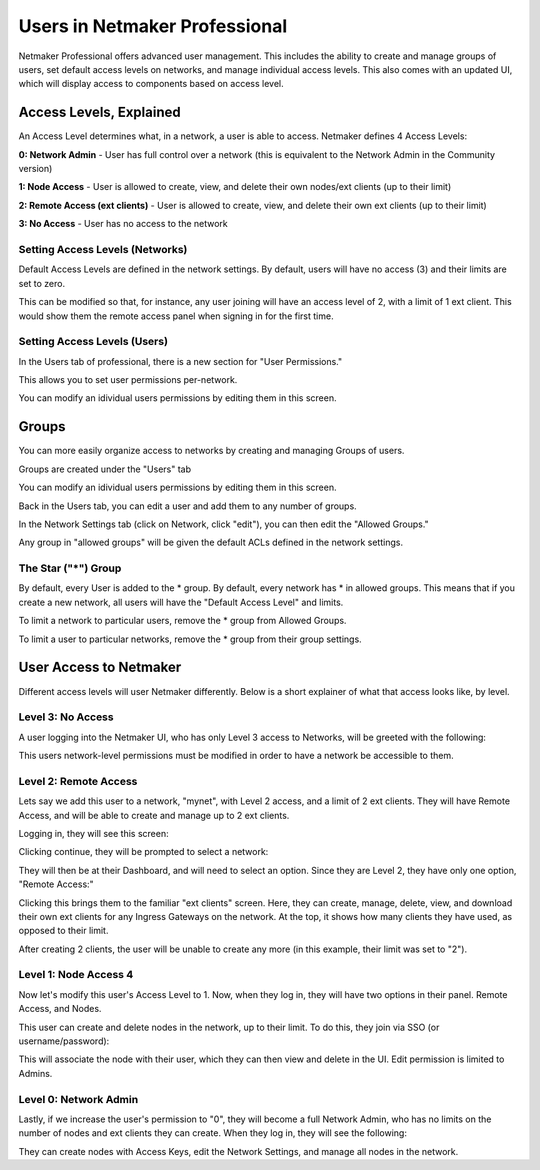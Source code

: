 =================================
Users in Netmaker Professional
=================================
Netmaker Professional offers advanced user management. This includes the ability to create and manage groups of users, set default access levels on networks, and manage individual access levels. This also comes with an updated UI, which will display access to components based on access level.


Access Levels, Explained
=================================

An Access Level determines what, in a network, a user is able to access. Netmaker defines 4 Access Levels:
  
**0: Network Admin** - User has full control over a network (this is equivalent to the Network Admin in the Community version)  
  
**1: Node Access** - User is allowed to create, view, and delete their own nodes/ext clients (up to their limit)  
  
**2: Remote Access (ext clients)** - User is allowed to create, view, and delete their own ext clients (up to their limit)  
  
**3: No Access** - User has no access to the network
  
Setting Access Levels (Networks)
----------------------------------

.. image:: images/users/groups-3.png
   :width: 80%
   :alt: Network Access Level
   :align: center

Default Access Levels are defined in the network settings. By default, users will have no access (3) and their limits are set to zero.

This can be modified so that, for instance, any user joining will have an access level of 2, with a limit of 1 ext client. This would show them the remote access panel when signing in for the first time.

Setting Access Levels (Users)
----------------------------------

In the Users tab of professional, there is a new section for "User Permissions."

.. image:: images/users/users-1.png
   :width: 80%
   :alt: Network Access Level
   :align: center

This allows you to set user permissions per-network.

.. image:: images/users/users-2.png
   :width: 80%
   :alt: Network Access Level
   :align: center

You can modify an idividual users permissions by editing them in this screen.

.. image:: images/users/users-3.png
   :width: 80%
   :alt: Network Access Level
   :align: center

Groups
============

You can more easily organize access to networks by creating and managing Groups of users.

Groups are created under the "Users" tab

You can modify an idividual users permissions by editing them in this screen.

.. image:: images/users/groups-1.png
   :width: 80%
   :alt: Groups
   :align: center

Back in the Users tab, you can edit a user and add them to any number of groups.

.. image:: images/users/groups-2.png
   :width: 80%
   :alt: Groups
   :align: center

In the Network Settings tab (click on Network, click "edit"), you can then edit the "Allowed Groups."

.. image:: images/users/groups-3.png
   :width: 80%
   :alt: Groups
   :align: center

Any group in "allowed groups" will be given the default ACLs defined in the network settings.

The Star ("*") Group
-------------------------

By default, every User is added to the * group. By default, every network has * in allowed groups. This means that if you create a new network, all users will have the "Default Access Level" and limits.

To limit a network to particular users, remove the * group from Allowed Groups.

To limit a user to particular networks, remove the * group from their group settings.

User Access to Netmaker
=====================================

Different access levels will user Netmaker differently. Below is a short explainer of what that access looks like, by level.

Level 3: No Access
------------------------

A user logging into the Netmaker UI, who has only Level 3 access to Networks, will be greeted with the following:

.. image:: images/users/dashboard-no-access.png
   :width: 80%
   :alt: No Access
   :align: center

This users network-level permissions must be modified in order to have a network be accessible to them.

Level 2: Remote Access
------------------------

Lets say we add this user to a network, "mynet", with Level 2 access, and a limit of 2 ext clients. They will have Remote Access, and will be able to create and manage up to 2 ext clients.

Logging in, they will see this screen:

.. image:: images/users/non-admin-dashboard-1.png
   :width: 80%
   :alt: Welcome Screen
   :align: center

Clicking continue, they will be prompted to select a network:

.. image:: images/users/user-dashboard-1.png
   :width: 80%
   :alt: Select Network
   :align: center

They will then be at their Dashboard, and will need to select an option. Since they are Level 2, they have only one option, "Remote Access:"

.. image:: images/users/user-dashboard-2.png
   :width: 80%
   :alt: Remote Access 1
   :align: center

Clicking this brings them to the familiar "ext clients" screen. Here, they can create, manage, delete, view, and download their own ext clients for any Ingress Gateways on the network. At the top, it shows how many clients they have used, as opposed to their limit.

.. image:: images/users/user-dashboard-3.png
   :width: 80%
   :alt: Remote Access 2
   :align: center

After creating 2 clients, the user will be unable to create any more (in this example, their limit was set to "2").


.. image:: images/users/user-dashboard-4.png
   :width: 80%
   :alt: Remote Access 3
   :align: center


Level 1: Node Access 4
------------------------

Now let's modify this user's Access Level to 1. Now, when they log in, they will have two options in their panel. Remote Access, and Nodes.

.. image:: images/users/user-dashboard-5.png
   :width: 80%
   :alt: Node User 1
   :align: center

This user can create and delete nodes in the network, up to their limit. To do this, they join via SSO (or username/password):

.. image:: images/users/user-dashboard-7.png
   :width: 80%
   :alt: Node User 2
   :align: center

.. image:: images/users/user-dashboard-8.png
   :width: 80%
   :alt: Node User 3
   :align: center

This will associate the node with their user, which they can then view and delete in the UI. Edit permission is limited to Admins.

.. image:: images/users/user-dashboard-9.png
   :width: 80%
   :alt: Node User 4
   :align: center

Level 0: Network Admin
------------------------

Lastly, if we increase the user's permission to "0", they will become a full Network Admin, who has no limits on the number of nodes and ext clients they can create. When they log in, they will see the following:

.. image:: images/users/user-dashboard-10.png
   :width: 80%
   :alt: Network Admin
   :align: center

They can create nodes with Access Keys, edit the Network Settings, and manage all nodes in the network.

